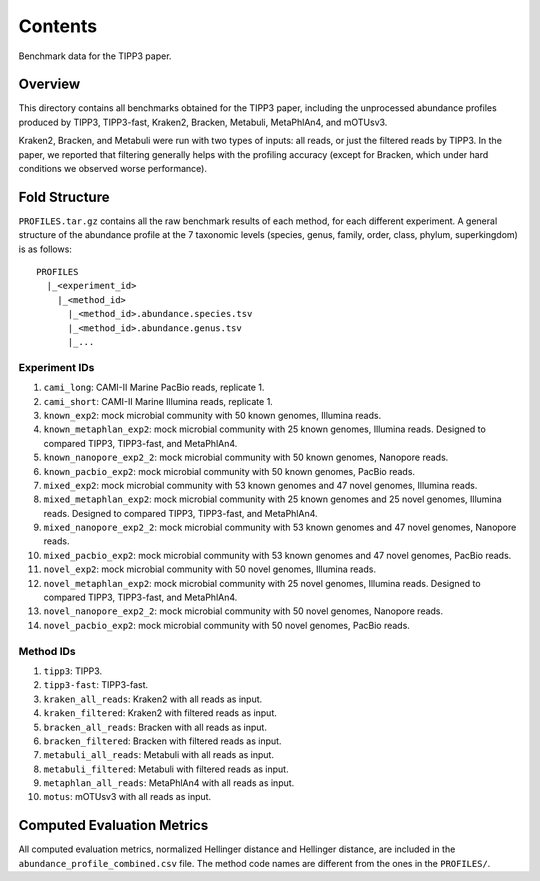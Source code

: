 Contents
--------
Benchmark data for the TIPP3 paper.

Overview
~~~~~~~~
This directory contains all benchmarks obtained for the TIPP3 paper, including
the unprocessed abundance profiles produced by TIPP3, TIPP3-fast, Kraken2,
Bracken, Metabuli, MetaPhlAn4, and mOTUsv3.

Kraken2, Bracken, and Metabuli were
run with two types of inputs: all reads, or just the filtered reads by TIPP3.
In the paper, we reported that filtering generally helps with the profiling
accuracy (except for Bracken, which under hard conditions we observed worse
performance).

Fold Structure
~~~~~~~~~~~~~~
``PROFILES.tar.gz`` contains all the raw benchmark results of each method, for
each different experiment. A general structure of the abundance profile at the
7 taxonomic levels (species, genus, family, order, class, phylum, superkingdom)
is as follows::

   PROFILES
     |_<experiment_id>
       |_<method_id>
         |_<method_id>.abundance.species.tsv
         |_<method_id>.abundance.genus.tsv
         |_...

Experiment IDs
++++++++++++++
#. ``cami_long``: CAMI-II Marine PacBio reads, replicate 1.

#. ``cami_short``: CAMI-II Marine Illumina reads, replicate 1.

#. ``known_exp2``: mock microbial community with 50 known genomes,
   Illumina reads.

#. ``known_metaphlan_exp2``: mock microbial community with 25 known genomes,
   Illumina reads. Designed to compared TIPP3, TIPP3-fast, and MetaPhlAn4.

#. ``known_nanopore_exp2_2``: mock microbial community with 50 known genomes,
   Nanopore reads.

#. ``known_pacbio_exp2``: mock microbial community with 50 known genomes,
   PacBio reads.

#. ``mixed_exp2``: mock microbial community with 53 known genomes and 47
   novel genomes, Illumina reads.

#. ``mixed_metaphlan_exp2``: mock microbial community with 25 known genomes
   and 25 novel genomes, Illumina reads.
   Designed to compared TIPP3, TIPP3-fast, and MetaPhlAn4.

#. ``mixed_nanopore_exp2_2``: mock microbial community with 53 known genomes
   and 47 novel genomes, Nanopore reads.

#. ``mixed_pacbio_exp2``: mock microbial community with 53 known genomes and
   47 novel genomes, PacBio reads.

#. ``novel_exp2``: mock microbial community with 50 novel genomes,
   Illumina reads.

#. ``novel_metaphlan_exp2``: mock microbial community with 25 novel genomes,
   Illumina reads. Designed to compared TIPP3, TIPP3-fast, and MetaPhlAn4.

#. ``novel_nanopore_exp2_2``: mock microbial community with 50 novel genomes,
   Nanopore reads.

#. ``novel_pacbio_exp2``: mock microbial community with 50 novel genomes,
   PacBio reads.

Method IDs
++++++++++
#. ``tipp3``: TIPP3.

#. ``tipp3-fast``: TIPP3-fast.

#. ``kraken_all_reads``: Kraken2 with all reads as input.

#. ``kraken_filtered``: Kraken2 with filtered reads as input.

#. ``bracken_all_reads``: Bracken with all reads as input.

#. ``bracken_filtered``: Bracken with filtered reads as input.

#. ``metabuli_all_reads``: Metabuli with all reads as input.

#. ``metabuli_filtered``: Metabuli with filtered reads as input.

#. ``metaphlan_all_reads``: MetaPhlAn4 with all reads as input.

#. ``motus``: mOTUsv3 with all reads as input.

Computed Evaluation Metrics
~~~~~~~~~~~~~~~~~~~~~~~~~~~
All computed evaluation metrics, normalized Hellinger distance and Hellinger
distance, are included in the ``abundance_profile_combined.csv`` file. The
method code names are different from the ones in the ``PROFILES/``.
